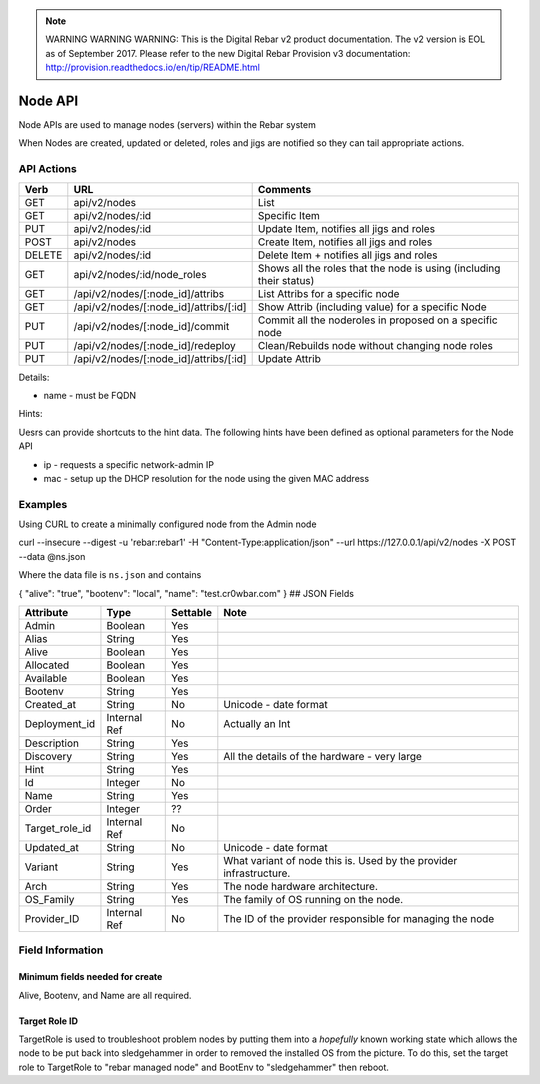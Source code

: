 
.. note:: WARNING WARNING WARNING:  This is the Digital Rebar v2 product documentation.  The v2 version is EOL as of September 2017.  Please refer to the new Digital Rebar Provision v3 documentation:  http:\/\/provision.readthedocs.io\/en\/tip\/README.html

.. index::
  pair: Node; API

.. _api_node:

Node API
========

Node APIs are used to manage nodes (servers) within the Rebar system

When Nodes are created, updated or deleted, roles and jigs are notified
so they can tail appropriate actions.

API Actions
-----------

+----------+-------------------------------------------+-----------------------------------------------------------------------+
| Verb     | URL                                       | Comments                                                              |
+==========+===========================================+=======================================================================+
| GET      | api/v2/nodes                              | List                                                                  |
+----------+-------------------------------------------+-----------------------------------------------------------------------+
| GET      | api/v2/nodes/:id                          | Specific Item                                                         |
+----------+-------------------------------------------+-----------------------------------------------------------------------+
| PUT      | api/v2/nodes/:id                          | Update Item, notifies all jigs and roles                              |
+----------+-------------------------------------------+-----------------------------------------------------------------------+
| POST     | api/v2/nodes                              | Create Item, notifies all jigs and roles                              |
+----------+-------------------------------------------+-----------------------------------------------------------------------+
| DELETE   | api/v2/nodes/:id                          | Delete Item + notifies all jigs and roles                             |
+----------+-------------------------------------------+-----------------------------------------------------------------------+
| GET      | api/v2/nodes/:id/node\_roles              | Shows all the roles that the node is using (including their status)   |
+----------+-------------------------------------------+-----------------------------------------------------------------------+
| GET      | /api/v2/nodes/[:node\_id]/attribs         | List Attribs for a specific node                                      |
+----------+-------------------------------------------+-----------------------------------------------------------------------+
| GET      | /api/v2/nodes/[:node\_id]/attribs/[:id]   | Show Attrib (including value) for a specific Node                     |
+----------+-------------------------------------------+-----------------------------------------------------------------------+
| PUT      | /api/v2/nodes/[:node\_id]/commit          | Commit all the noderoles in proposed on a specific node               |
+----------+-------------------------------------------+-----------------------------------------------------------------------+
| PUT      | /api/v2/nodes/[:node\_id]/redeploy        | Clean/Rebuilds node without changing node roles                       |
+----------+-------------------------------------------+-----------------------------------------------------------------------+
| PUT      | /api/v2/nodes/[:node\_id]/attribs/[:id]   | Update Attrib                                                         |
+----------+-------------------------------------------+-----------------------------------------------------------------------+

Details:

-  name - must be FQDN

Hints:

Uesrs can provide shortcuts to the hint data.  The following hints have
been defined as optional parameters for the Node API

-  ip - requests a specific network-admin IP
-  mac - setup up the DHCP resolution for the node using the given MAC
   address

Examples
--------

Using CURL to create a minimally configured node from the Admin node

curl --insecure --digest -u 'rebar:rebar1' -H "Content-Type:application/json"
--url https://127.0.0.1/api/v2/nodes -X POST --data @ns.json

Where the data file is ``ns.json`` and contains

{ "alive": "true", "bootenv": "local", "name": "test.cr0wbar.com" } ##
JSON Fields

+--------------------+----------------+------------+------------------------------------------------+
| Attribute          | Type           | Settable   | Note                                           |
+====================+================+============+================================================+
| Admin              | Boolean        | Yes        |                                                |
+--------------------+----------------+------------+------------------------------------------------+
| Alias              | String         | Yes        |                                                |
+--------------------+----------------+------------+------------------------------------------------+
| Alive              | Boolean        | Yes        |                                                |
+--------------------+----------------+------------+------------------------------------------------+
| Allocated          | Boolean        | Yes        |                                                |
+--------------------+----------------+------------+------------------------------------------------+
| Available          | Boolean        | Yes        |                                                |
+--------------------+----------------+------------+------------------------------------------------+
| Bootenv            | String         | Yes        |                                                |
+--------------------+----------------+------------+------------------------------------------------+
| Created\_at        | String         | No         | Unicode - date format                          |
+--------------------+----------------+------------+------------------------------------------------+
| Deployment\_id     | Internal Ref   | No         | Actually an Int                                |
+--------------------+----------------+------------+------------------------------------------------+
| Description        | String         | Yes        |                                                |
+--------------------+----------------+------------+------------------------------------------------+
| Discovery          | String         | Yes        | All the details of the hardware - very large   |
+--------------------+----------------+------------+------------------------------------------------+
| Hint               | String         | Yes        |                                                |
+--------------------+----------------+------------+------------------------------------------------+
| Id                 | Integer        | No         |                                                |
+--------------------+----------------+------------+------------------------------------------------+
| Name               | String         | Yes        |                                                |
+--------------------+----------------+------------+------------------------------------------------+
| Order              | Integer        | ??         |                                                |
+--------------------+----------------+------------+------------------------------------------------+
| Target\_role\_id   | Internal Ref   | No         |                                                |
+--------------------+----------------+------------+------------------------------------------------+
| Updated\_at        | String         | No         | Unicode - date format                          |
+--------------------+----------------+------------+------------------------------------------------+
| Variant            | String         | Yes        | What variant of node this is.  Used by the     |
|                    |                |            | provider infrastructure.                       |
+--------------------+----------------+------------+------------------------------------------------+
| Arch               | String         | Yes        | The node hardware architecture.                |
+--------------------+----------------+------------+------------------------------------------------+
| OS_Family          | String         | Yes        | The family of OS running on the node.          |
+--------------------+----------------+------------+------------------------------------------------+
| Provider\_ID       | Internal Ref   | No         | The ID of the provider responsible for         |
|                    |                |            | managing the node                              |
+--------------------+----------------+------------+------------------------------------------------+





Field Information
-----------------

Minimum fields needed for create
~~~~~~~~~~~~~~~~~~~~~~~~~~~~~~~~

Alive, Bootenv, and Name are all required.

Target Role ID
~~~~~~~~~~~~~~

TargetRole is used to troubleshoot problem nodes by putting them into a
*hopefully* known working state which allows the node to be put back
into sledgehammer in order to removed the installed OS from the picture.
To do this, set the target role to TargetRole to "rebar managed node"
and BootEnv to "sledgehammer" then reboot.
